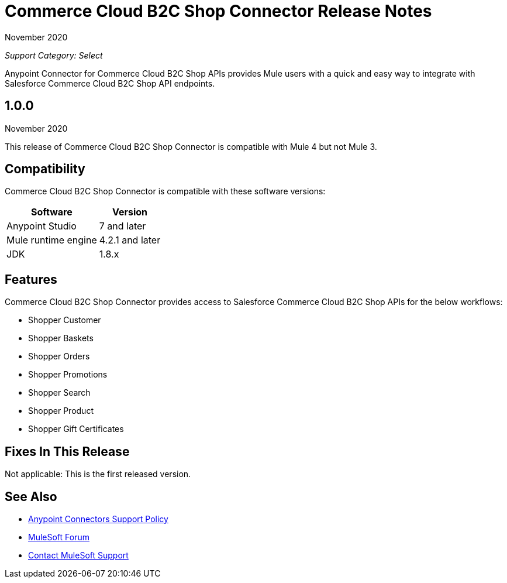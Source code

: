 = Commerce Cloud B2C Shop Connector Release Notes

November 2020

_Support Category: Select_

Anypoint Connector for Commerce Cloud B2C Shop APIs provides Mule users with a quick and easy way to integrate with Salesforce Commerce Cloud B2C Shop API endpoints.

== 1.0.0
November 2020

This release of Commerce Cloud B2C Shop Connector is compatible with Mule 4 but not Mule 3.

== Compatibility
Commerce Cloud B2C Shop Connector is compatible with these software versions:

[%header%autowidth.spread]
|===
|Software |Version
|Anypoint Studio |7 and later
|Mule runtime engine |4.2.1 and later
|JDK |1.8.x
|===

== Features

Commerce Cloud B2C Shop Connector provides access to Salesforce Commerce Cloud B2C Shop APIs for the below workflows:

* Shopper Customer
* Shopper Baskets
* Shopper Orders
* Shopper Promotions
* Shopper Search
* Shopper Product
* Shopper Gift Certificates

== Fixes In This Release
Not applicable: This is the first released version.

== See Also
* https://www.mulesoft.com/legal/versioning-back-support-policy#anypoint-connectors[Anypoint Connectors Support Policy]
* https://forums.mulesoft.com[MuleSoft Forum]
* https://support.mulesoft.com[Contact MuleSoft Support]
